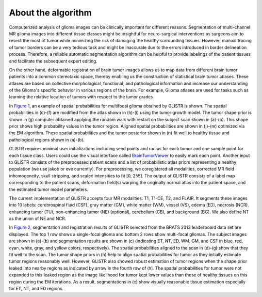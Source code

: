 .. raw:: html

   <!--

   ============================================================================

      DO NOT EDIT THIS FILE! It was generated using Sphinx from:

      Origin:   $URL$
      Revision: $Rev$

   ============================================================================

   -->

.. title:: About GLISTR Algorithm

.. meta::
   :description: Brief overview of GLISTR algorithm.
   :keywords: GLISTR Algorithm.


.. raw:: html

    <br />
   
====================
About the algorithm
====================

.. raw:: html

    <br />

    
Computerized analysis of glioma images can be clinically important for different reasons. Segmentation of multi-channel MR glioma images into different tissue classes might be insightful for neuro-surgical interventions as surgeons aim to resect the most of tumor while minimizing the risk of damaging the healthy surrounding tissues. However, manual tracing of tumor borders can be a very tedious task and might be inaccurate due to the errors introduced in border delineation process. Therefore, a reliable automatic segmentation algorithm can be helpful to provide labelings of the patient tissues and facilitate the subsequent expert editing.

On the other hand, deformable registration of brain tumor images allows us to map data from different brain tumor patients into a common stereotaxic space, thereby enabling us the construction of statistical brain tumor atlases. These atlases are based on collective morphological, functional, and pathological information and increase our understanding of the Glioma's specific behavior in various regions of the brain. For example, Glioma atlases are used for tasks such as learning the relative location of tumors with respect to the tumor grades.

.. We solve this problem by the **GLISTR**, firstly introduced in [TMI2012]_ and later conceptually improved in [MICCAI2014]_. [MICCAI2011]_ is a previous version of [TMI2012]_ and it builds upon the prior work integrating deformable registration and tumor growth modeling [TMI2011]_, and using the classic expectation maximization (EM) algorithm for tumor model parameter estimation. GLISTR is a method for simultaneously segmenting brain scans of glioma patients and registering these scans to a normal atlas. Performing joint segmentation and registration for brain tumors is very challenging when tumors include multifocal masses and have complex shapes with heterogeneous textures. GLISTR grows tumors for each mass from multiple seed points using a tumor growth model [JMB2008]_ and modifies a normal atlas into one with tumors and edema using the combined results of grown tumors. GLISTR also generates a tumor shape prior via the random walk with restart, utilizing multiple tumor seeds as initial foreground information. GLISTR then incorporate this shape prior into an EM framework which estimates the mapping between the modified atlas and the scans, posteriors for each tissue labels, and the tumor growth model parameters.

.. _`Figure 1`:

.. only:: html

    .. figure::    Mglistr_examples.jpg
        :alt:      GLISTR examples.
        :align:    center
        :width:    550px
        :figwidth: 100%
		
        Figure 1: An example of spatial probabilities for multifocal glioma. We show subject scans in (a)-(b), normal atlas in (h)-(i), spatial probabilities obtained by growing tumors on normal atlas in (c)-(f), tumor shape prior in (g), spatial probabilities aligned to the scan in (j)-(m), and tumor posterior in (n).

.. only:: latex

    .. figure::    Mglistr_examples.jpg
        :alt:      GLISTR examples.
        :align:    center
        :width:    75%
        :figwidth: 100%

        An example of spatial probabilities for multifocal glioma. We show subject scans in (a)-(b), normal atlas in (h)-(i), spatial probabilities obtained by growing tumors on normal atlas in (c)-(f), tumor shape prior in (g), spatial probabilities aligned to the scan in (j)-(m), and tumor posterior in (n).
   
In `Figure 1`_, an example of spatial probabilities for multifocal glioma obtained by GLISTR is shown. The spatial probabilities in (c)-(f) are modified from the atlas shown in (h)-(i) using the tumor growth model. The tumor shape prior is shown in (g) computer obtained applying the random walk with restart on the subject scan shown in (a)-(b). This shape prior shows high probability values in the tumor region. Aligned spatial probabilities are shown in (j)-(m) optimized via the EM algorithm. These spatial probabilities and the tumor posterior shown in (n) fit well to healthy tissue and pathological regions shown in (a)-(b).

GLISTR requires minimal user initializations including seed points and radius for each tumor and one sample point for each tissue class. Users could use the visual interface called BrainTumorViewer_ to easily mark each point. Another input to GLISTR consists of the preprocessed patient scans and a list of probabilistic atlas priors representing a healthy population (we use jakob or eve currently). For preprocessing, we coregistered all modalities, corrected MR field inhomogeneity, skull stripping, and scaled intensities to fit [0, 255]. The output of GLISTR consists of a label map corresponding to the patient scans, deformation field(s) warping the originally normal atlas into the patient space, and the estimated tumor model parameters.

The current implementation of GLISTR accepts four MR modalities: T1, T1-CE, T2, and FLAIR. It segments these images into 10 labels: cerebrospinal fluid (CSF), gray matter (GM), white matter (WM), vessel (VS), edema (ED), necrosis (NCR), enhancing tumor (TU), non-enhancing tumor (NE) (optional), cerebellum (CB), and background (BG). We also define NT as the union of NE and NCR.

.. _`Figure 2`:

.. only:: html
    
    .. figure::    Mglistr_results.jpg
        :alt:      GLISTR results.
        :align:    center
        :width:    550px
        :figwidth: 100%
      
        Figure 2: Segmentation and registration results for 3 subjects selected from the BRATS 2013 leaderboard data set. The top 1 row shows a single-focal glioma and bottom 2 rows show multi-focal gliomas. We show subject images in (a)-(b), segmentation results in (c) (indicating ET, NT, ED, WM, GM, and CSF in blue, red, cyan, white, gray, and yellow colors, respectively), spatial probabilities in (d)-(g), and tumor shape priors in (h).

.. only:: latex
    
    .. figure::    Mglistr_results.jpg
        :alt:      GLISTR results.
        :align:    center
        :width:    75%
        :figwidth: 100%
       
        Segmentation and registration results for 3 subjects selected from the BRATS 2013 leaderboard data set. The top 1 row shows a single-focal glioma and bottom 2 rows show multi-focal gliomas. We show subject images in (a)-(b), segmentation results in (c) (indicating ET, NT, ED, WM, GM, and CSF in blue, red, cyan, white, gray, and yellow colors, respectively), spatial probabilities in (d)-(g), and tumor shape priors in (h).

In `Figure 2`_, segmentation and registration results of GLISTR selected from the BRATS 2013 leaderboard data set are displayed. The top 1 row shows a single-focal glioma and bottom 2 rows show multi-focal gliomas. The subject images are shown in (a)-(b) and segmentation results are shown in (c) (indicating ET, NT, ED, WM, GM, and CSF in blue, red, cyan, white, gray, and yellow colors, respectively). The spatial probabilities aligned to the scan in (d)-(g) show that they fit well to the scan. The tumor shape priors in (h) help to align spatial probabilities for tumor as they initially estimate tumor regions reasonably well. However, GLISTR also showed robust estimation of tumor regions when the shape prior leaked into nearby regions as indicated by arrow in the fourth row of (h). The spatial probabilities for tumor were not expanded to this leaked region as the image likelihood for tumor kept lower values than those of healthy tissues on this region during the EM iterations. As a result, segmentations in (c) show visually reasonable tissue estimation especially for ET, NT, and ED regions.


.. raw:: html

    <br />


.. _BrainTumorViewer: http://www.cbica.upenn.edu/sbia/software/braintumorviewer/
